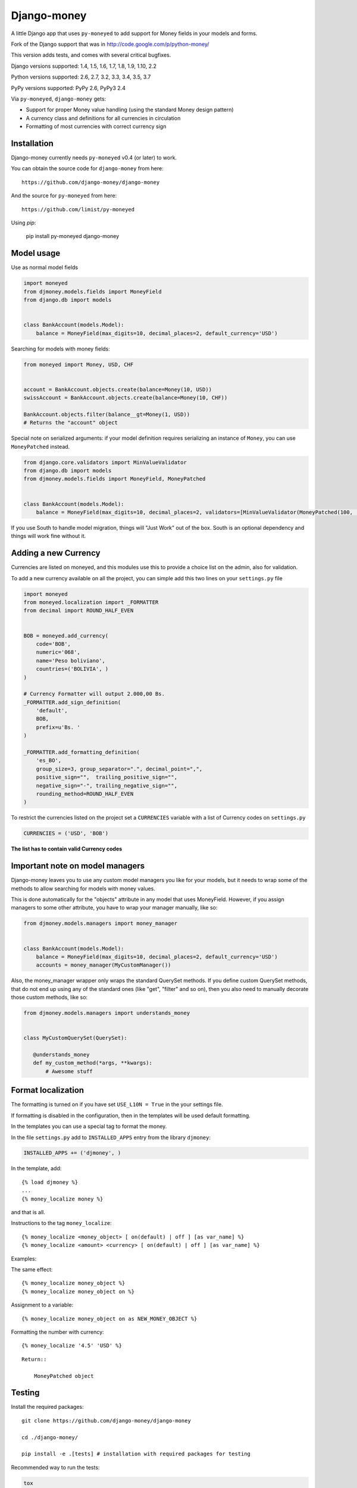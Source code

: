 Django-money
============

.. image:: https://travis-ci.org/django-money/django-money.svg?branch=master
   :target: https://travis-ci.org/django-money/django-money
   :alt: Build Status

.. image:: http://codecov.io/github/django-money/django-money/coverage.svg?branch=master
   :target: http://codecov.io/github/django-money/django-money?branch=master
   :alt: Coverage Status

.. image:: https://readthedocs.org/projects/django-money/badge/?version=stable
   :target: http://django-money.readthedocs.io/en/stable/?badge=stable
   :alt: Documentation Status

.. image:: https://badge.fury.io/py/django-money.svg
   :target: https://pypi.python.org/pypi/django-money
   :alt: PyPI

A little Django app that uses ``py-moneyed`` to add support for Money
fields in your models and forms.

Fork of the Django support that was in
http://code.google.com/p/python-money/

This version adds tests, and comes with several critical bugfixes.

Django versions supported: 1.4, 1.5, 1.6, 1.7, 1.8, 1.9, 1.10, 2.2

Python versions supported: 2.6, 2.7, 3.2, 3.3, 3.4, 3.5, 3.7

PyPy versions supported: PyPy 2.6, PyPy3 2.4

Via ``py-moneyed``, ``django-money`` gets:

-  Support for proper Money value handling (using the standard Money
   design pattern)
-  A currency class and definitions for all currencies in circulation
-  Formatting of most currencies with correct currency sign

Installation
------------

Django-money currently needs ``py-moneyed`` v0.4 (or later) to work.

You can obtain the source code for ``django-money`` from here:

::

    https://github.com/django-money/django-money

And the source for ``py-moneyed`` from here:

::

    https://github.com/limist/py-moneyed

Using `pip`:

    pip install py-moneyed django-money

Model usage
-----------

Use as normal model fields

.. code:: python

        import moneyed
        from djmoney.models.fields import MoneyField
        from django.db import models


        class BankAccount(models.Model):
            balance = MoneyField(max_digits=10, decimal_places=2, default_currency='USD')

Searching for models with money fields:

.. code:: python

        from moneyed import Money, USD, CHF


        account = BankAccount.objects.create(balance=Money(10, USD))
        swissAccount = BankAccount.objects.create(balance=Money(10, CHF))

        BankAccount.objects.filter(balance__gt=Money(1, USD))
        # Returns the "account" object

Special note on serialized arguments: if your model definition 
requires serializing an instance of ``Money``, you can use ``MoneyPatched``
instead.

.. code:: python

        from django.core.validators import MinValueValidator
        from django.db import models
        from djmoney.models.fields import MoneyField, MoneyPatched


        class BankAccount(models.Model):
            balance = MoneyField(max_digits=10, decimal_places=2, validators=[MinValueValidator(MoneyPatched(100, 'GBP'))])


If you use South to handle model migration, things will "Just Work" out
of the box. South is an optional dependency and things will work fine
without it.

Adding a new Currency
---------------------

Currencies are listed on moneyed, and this modules use this to provide a
choice list on the admin, also for validation.

To add a new currency available on all the project, you can simple add
this two lines on your ``settings.py`` file

.. code:: python

        import moneyed
        from moneyed.localization import _FORMATTER
        from decimal import ROUND_HALF_EVEN


        BOB = moneyed.add_currency(
            code='BOB',
            numeric='068',
            name='Peso boliviano',
            countries=('BOLIVIA', )
        )

        # Currency Formatter will output 2.000,00 Bs.
        _FORMATTER.add_sign_definition(
            'default',
            BOB,
            prefix=u'Bs. '
        )

        _FORMATTER.add_formatting_definition(
            'es_BO',
            group_size=3, group_separator=".", decimal_point=",",
            positive_sign="",  trailing_positive_sign="",
            negative_sign="-", trailing_negative_sign="",
            rounding_method=ROUND_HALF_EVEN
        )

To restrict the currencies listed on the project set a ``CURRENCIES``
variable with a list of Currency codes on ``settings.py``

.. code:: python

        CURRENCIES = ('USD', 'BOB')

**The list has to contain valid Currency codes**

Important note on model managers
--------------------------------

Django-money leaves you to use any custom model managers you like for
your models, but it needs to wrap some of the methods to allow searching
for models with money values.

This is done automatically for the "objects" attribute in any model that
uses MoneyField. However, if you assign managers to some other
attribute, you have to wrap your manager manually, like so:

.. code:: python

        from djmoney.models.managers import money_manager


        class BankAccount(models.Model):
            balance = MoneyField(max_digits=10, decimal_places=2, default_currency='USD')
            accounts = money_manager(MyCustomManager())

Also, the money\_manager wrapper only wraps the standard QuerySet
methods. If you define custom QuerySet methods, that do not end up using
any of the standard ones (like "get", "filter" and so on), then you also
need to manually decorate those custom methods, like so:

.. code:: python

        from djmoney.models.managers import understands_money


        class MyCustomQuerySet(QuerySet):

           @understands_money
           def my_custom_method(*args, **kwargs):
               # Awesome stuff

Format localization
-------------------

The formatting is turned on if you have set ``USE_L10N = True`` in the
your settings file.

If formatting is disabled in the configuration, then in the templates
will be used default formatting.

In the templates you can use a special tag to format the money.

In the file ``settings.py`` add to ``INSTALLED_APPS`` entry from the
library ``djmoney``:

.. code:: python

        INSTALLED_APPS += ('djmoney', )

In the template, add:

::

        {% load djmoney %}
        ...
        {% money_localize money %}

and that is all.

Instructions to the tag ``money_localize``:

::

            {% money_localize <money_object> [ on(default) | off ] [as var_name] %}
            {% money_localize <amount> <currency> [ on(default) | off ] [as var_name] %}

Examples:

The same effect:

::

            {% money_localize money_object %}
            {% money_localize money_object on %}

Assignment to a variable:

::

            {% money_localize money_object on as NEW_MONEY_OBJECT %}

Formatting the number with currency:

::

            {% money_localize '4.5' 'USD' %}

::

    Return::

        MoneyPatched object

Testing
-------

Install the required packages:

::

    git clone https://github.com/django-money/django-money

    cd ./django-money/

    pip install -e .[tests] # installation with required packages for testing

Recommended way to run the tests:

.. code:: bash

    tox

Testing the application in the current environment python:

.. code:: bash

    make test

Working with Exchange Rates
---------------------------

To work with exchange rates, check out this repo that builds off of
django-money: https://github.com/evonove/django-money-rates

django-money can be configured to automatically use this app for currency
conversions by settings ``AUTO_CONVERT_MONEY = True`` in your Django
settings. Note that currency conversion is a lossy process, so automatic
conversion is usually a good strategy only for very simple use cases. For most
use cases you will need to be clear about exactly when currency conversion
occurs, and automatic conversion can hide bugs. Also, with automatic conversion
you lose some properties like commutativity (``A + B == B + A``) due to
conversions happening in different directions.

Known Issues
------------
Updates to a model form will not save in Django 1.10.1.  They will save in 1.10.0 and is expected to be fixed in Django 1.10.2.
::

     https://github.com/django/django/pull/7217

